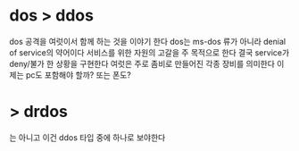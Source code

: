* dos > ddos 

dos 공격을 여럿이서 함께 하는 것을 이야기 한다
dos는 ms-dos 류가 아니라 denial of service의 약어이다
서비스를 위한 자원의 고갈을 주 목적으로 한다
결국 service가 deny/불가 한 상황을 구현한다
여럿은 주로 좀비로 만들어진 각종 장비를 의미한다 이제는 pc도 포함해야 할까? 또는 폰도?

* > drdos

는 아니고 이건 ddos 타입 중에 하나로 보야한다
